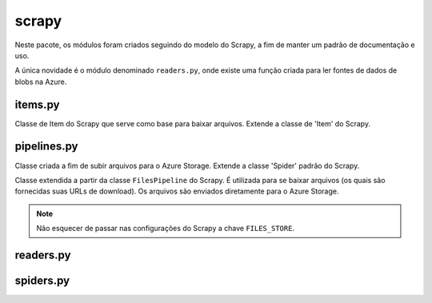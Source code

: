 ======
scrapy
======

Neste pacote, os módulos foram criados seguindo do modelo do Scrapy,
a fim de manter um padrão de documentação e uso.

A única novidade é o módulo denominado ``readers.py``,
onde existe uma função criada para ler fontes de dados de blobs na Azure.


items.py
--------

.. class:: themispy.project.items.FileDownloader

    Classe de Item do Scrapy que serve como base para baixar arquivos.
    Extende a classe de 'Item' do Scrapy.

    .. attribute:: file_urls

        Campo que receberá a URL do arquivo a ser baixado.

    .. attribute:: files

        Campo que registrará o status do arquivo a ser baixado.


pipelines.py
------------

.. class:: themispy.project.items.AzureBlobUploadPipeline

    Classe criada a fim de subir arquivos para o Azure Storage.
    Extende a classe 'Spider' padrão do Scrapy.


    .. attribute:: blob_client

        Cliente de conexão com um Blob no Azure Storage.
        O Blob não precisa existir previamente.
        Para que o cliente possa ser criado, são necessários:
        ``conn_str``, ``container_name``, ``blob_name``.
        Também, por padrão, ``logging_enable`` possui o valor ``True``.


    .. attribute:: content

        String vazia que será preenchida, linha a linha, com o dicionário
        será retornado da sentença ``yield`` na construção da Spider.


    .. method:: open_spider(self, spider)

        Neste método será criada a conexão com o Blob e também inicializado atributo ``content``.

    
    .. method:: process_item(self, item, spider)

        Aqui será processado o retorno dos dados do crawler e convertido para ``.jsonl``.


    .. method:: close_spider(self, spider)

        É aqui, durante o encerramento da spider, que o todo o conteúdo gerado
        durante o processamento será enviado para o Azure Storage, através do método ``upload_blob``.
        Por padrão, será passado como argumento ``overwrite=True``.



.. class:: themispy.project.items.AzureFileDownloaderPipeline
    
    Classe extendida a partir da classe ``FilesPipeline`` do Scrapy.
    É utilizada para se baixar arquivos (os quais são fornecidas suas URLs de download).
    Os arquivos são enviados diretamente para o Azure Storage.

    .. note::
        Não esquecer de passar nas configurações do Scrapy a chave ``FILES_STORE``.


    .. attribute:: spiderinfo
        
        Informações da spider que serão necessárias para o registro do status de download dos arquivos.


    .. attribute:: container_client

        Cliente de conexão com um container no Azure Storage.
        O Container precisa existir previamente.
        Para que o cliente possa ser criado, são necessários:
        ``conn_str`` e ``container_name``.
        Também, por padrão, ``logging_enable`` possui o valor ``True``.


    .. attribute:: blob_client

        Cliente de conexão com um Blob no Azure Storage.
        O Blob não precisa existir previamente.
        Para que o cliente possa ser criado, é necessário passar o nome do ``blob`` que será criado.


    .. method:: open_spider(self, spider)

        É durante a abertura da spider que a conexão com o container é criada.
        Dessa maneira, independentemente de quantos arquivos serão baixados, apenas uma conexão com o container é criada.

    .. method:: file_downloaded(self, response, request, info, *, item=None)
    
        É precisamente neste método, exatamente no momento em que os dados do arquivo
        baixado estão em memória, que é criado um cliente com o Blob e o arquivo é subido no Azure Storage.
        Por padrão, é passado ao ``upload_blob`` o argumento ``overwrite=True``.



readers.py
------------

.. function:: themispy.project.readers.list_blob_content(url: str, encoding: str = 'UTF-8', logging_enable: bool = True) -> list[str]

    Lê o conteúdo do blob em questão, convertendo para lista utilizando as quebras de linhas.

    :param str url: Caminho completo do blob dentro da Azure. Exemplo: ``https://<nome_do_storage>.blob.core.windows.net/<container>/meu_arquivo.jsonl``.

    :param str encoding: Formato de codificação dos caracteres. (``UTF-8`` é o padrão.)

    :param bool logging_enable: Indica se a função deverá ativar o logger ou não. (Padrão é ``True``.)

    :returns: Conteúdo do blob como lista de strings.



spiders.py
------------

.. function:: themispy.project.spiders.run_spider(spider: scrapy.Spider, pipeline: str = None, settings: dict = None, override: bool = False) -> None

    Processo para executar spiders.


    :param scrapy.Spider spider: Spider a ser executada.

    :param str pipeline: Pipeline a ser utilizada durante a execução da spider. Deve ser ``blob`` ou ``download``. Referindo, respectivamente, as pipelines de AzureBlobUpload ou AzureFileDownloader.

    :param dict settings: Configurações do Scrapy para a execução das spiders. Passe aqui suas configurações personalizáveis para serem adicionadas às padrões.

    :param bool override: Caso seja ``True``, as configurações recebidas sobrescreverão todas as anteriores.
